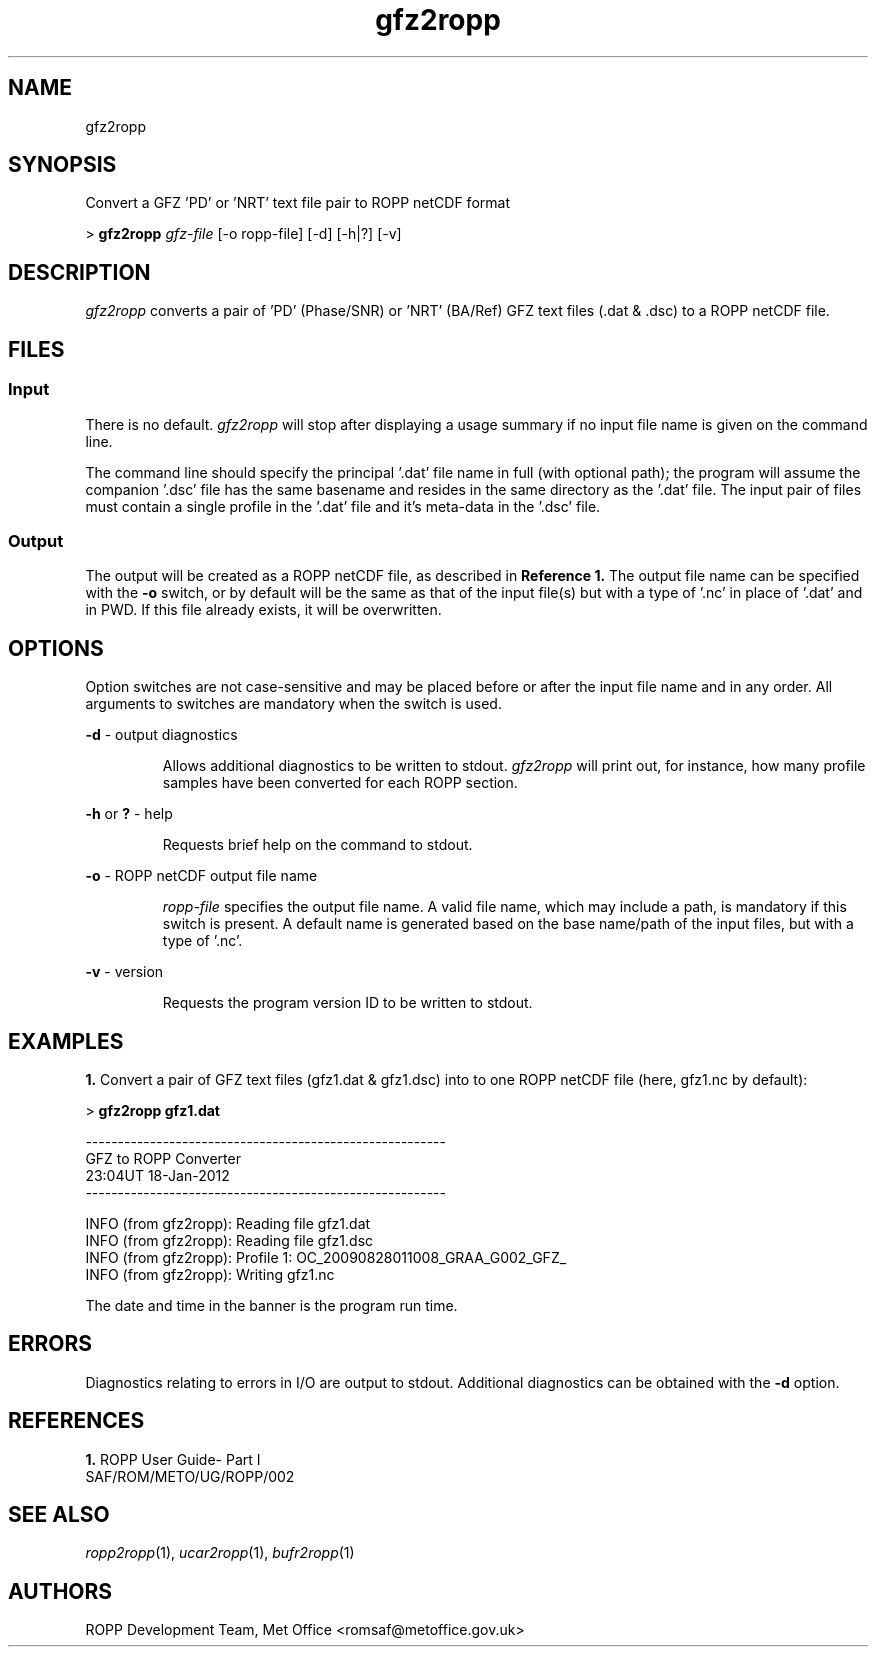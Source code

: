 ./" $Id: gfz2ropp.1 3696 2013-06-17 08:48:37Z idculv $
./"
.TH gfz2ropp 1 31-Jul-2013 ROPP-7.0 ROPP-7.0
./"
.SH NAME
gfz2ropp
./"
.SH SYNOPSIS
Convert a GFZ 'PD' or 'NRT' text file pair to ROPP netCDF format
.PP
>
.B gfz2ropp
.I gfz-file
[-o ropp-file] [-d] [-h|?] [-v]
./"
.SH DESCRIPTION
.I gfz2ropp
converts a pair of 'PD' (Phase/SNR) or 'NRT' (BA/Ref) GFZ text files
(.dat & .dsc) to a ROPP netCDF file.
./"
.SH FILES
.SS Input
There is no default.
.I gfz2ropp
will stop after displaying a usage summary if no input file name is
given on the command line.
.PP
The command line should specify the principal '.dat' file name in full
(with optional path); the program will assume the companion '.dsc' file
has the same basename and resides in the same directory as the '.dat'
file. The input pair of files must contain a single profile
in the '.dat' file and it's meta-data in the '.dsc' file.
./"
.SS Output
The output will be created as a ROPP netCDF file, as described in
.B Reference 1.
The output file name can be specified with the
.B -o
switch, or by default will be the same as that of the input file(s) but
with a type of '.nc' in place of '.dat' and in PWD.
If this file already exists, it will be overwritten.
./"
.SH OPTIONS
Option switches are not case\-sensitive and may be placed before or after
the input file name and in any order. All arguments to switches are
mandatory when the switch is used.
.PP
.B -d
\- output diagnostics
.IP
Allows additional diagnostics to be written to stdout.
.I gfz2ropp
will print out, for instance, how many profile samples have been converted
for each ROPP section.
.PP
.B -h
or
.B ?
\- help
.IP
Requests brief help on the command to stdout.
.PP
.B -o
\- ROPP netCDF output file name
.IP
.I ropp-file
specifies the output file name. A valid file name, which may include a
path, is mandatory if this switch is present. A default name is generated
based on the base name/path of the input files, but with a type of '.nc'.
.PP
.B -v
\- version
.IP
Requests the program version ID to be written to stdout.
./"
.SH EXAMPLES
.B 1.
Convert a pair of GFZ text files (gfz1.dat & gfz1.dsc) into to one ROPP
netCDF file (here, gfz1.nc by default):
.PP
>
.B gfz2ropp gfz1.dat

 --------------------------------------------------------
                    GFZ to ROPP Converter
                     23:04UT 18-Jan-2012
 --------------------------------------------------------

 INFO (from gfz2ropp):  Reading file gfz1.dat
 INFO (from gfz2ropp):  Reading file gfz1.dsc
 INFO (from gfz2ropp):  Profile    1: OC_20090828011008_GRAA_G002_GFZ_
 INFO (from gfz2ropp):  Writing gfz1.nc

The date and time in the banner is the program run time.
./"
.SH ERRORS
Diagnostics relating to errors in I/O are output to stdout. Additional
diagnostics can be obtained with the
.B -d
option.
./"
.SH REFERENCES
.PP
.B 1.
ROPP User Guide- Part I
.br
SAF/ROM/METO/UG/ROPP/002
./"
.SH SEE ALSO
.IR ropp2ropp (1),
.IR ucar2ropp (1),
.IR bufr2ropp (1)
./"
.SH AUTHORS
ROPP Development Team, Met Office <romsaf@metoffice.gov.uk>
